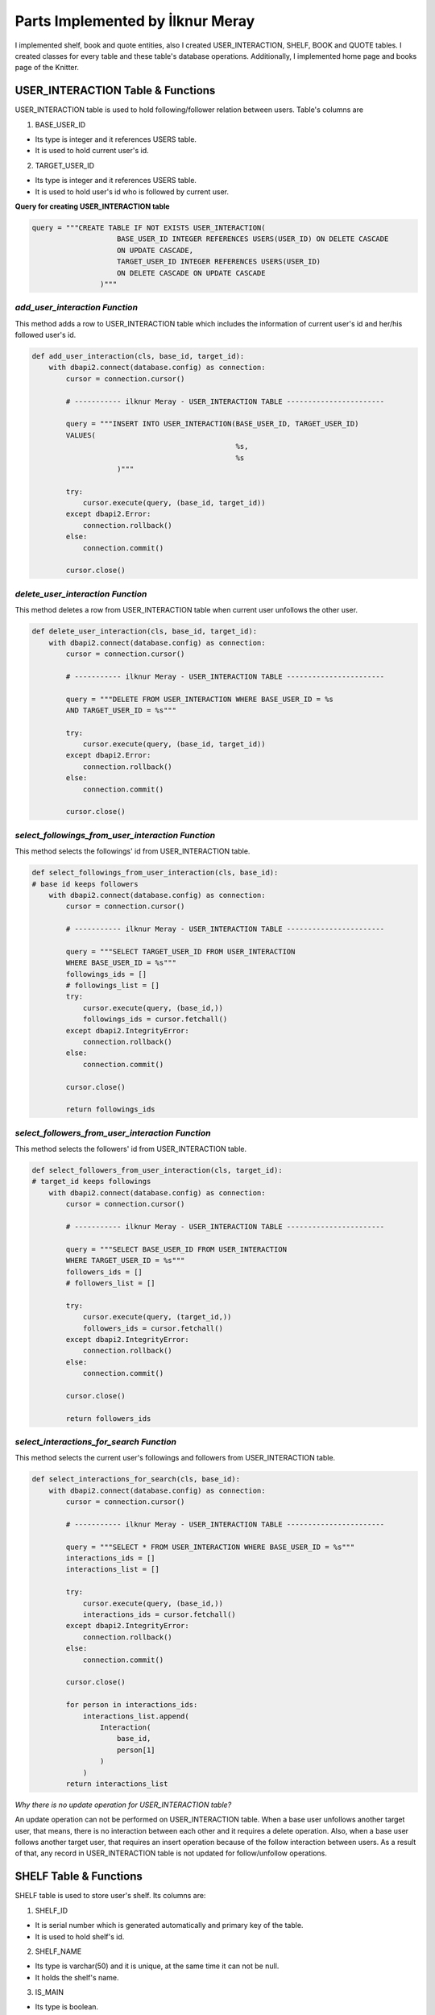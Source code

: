 Parts Implemented by İlknur Meray
=================================

I implemented shelf, book and quote entities, also I created USER_INTERACTION, SHELF, BOOK and QUOTE tables.
I created classes for every table and these table's database operations. Additionally, I implemented home page and books page of the Knitter.

USER_INTERACTION Table & Functions
-------------------------------------

USER_INTERACTION table is used to hold following/follower relation between users. Table's columns are

1. BASE_USER_ID

- Its type is integer and it references USERS table.

- It is used to hold current user's id.

2. TARGET_USER_ID

- Its type is integer and it references USERS table.

- It is used to hold user's id who is followed by current user.


**Query for creating USER_INTERACTION table**

.. code-block:: python

    query = """CREATE TABLE IF NOT EXISTS USER_INTERACTION(
                        BASE_USER_ID INTEGER REFERENCES USERS(USER_ID) ON DELETE CASCADE
                        ON UPDATE CASCADE,
                        TARGET_USER_ID INTEGER REFERENCES USERS(USER_ID)
                        ON DELETE CASCADE ON UPDATE CASCADE
                    )"""


*add_user_interaction Function*
^^^^^^^^^^^^^^^^^^^^^^^^^^^^^^^

This method adds a row to USER_INTERACTION table which includes the information of current user's id and her/his followed user's id.

.. code-block:: python

    def add_user_interaction(cls, base_id, target_id):
        with dbapi2.connect(database.config) as connection:
            cursor = connection.cursor()

            # ----------- ilknur Meray - USER_INTERACTION TABLE -----------------------

            query = """INSERT INTO USER_INTERACTION(BASE_USER_ID, TARGET_USER_ID)
            VALUES(
                                                    %s,
                                                    %s
                        )"""

            try:
                cursor.execute(query, (base_id, target_id))
            except dbapi2.Error:
                connection.rollback()
            else:
                connection.commit()

            cursor.close()


*delete_user_interaction Function*
^^^^^^^^^^^^^^^^^^^^^^^^^^^^^^^^^^

This method deletes a row from USER_INTERACTION table when current user unfollows the other user.

.. code-block:: python

    def delete_user_interaction(cls, base_id, target_id):
        with dbapi2.connect(database.config) as connection:
            cursor = connection.cursor()

            # ----------- ilknur Meray - USER_INTERACTION TABLE -----------------------

            query = """DELETE FROM USER_INTERACTION WHERE BASE_USER_ID = %s
            AND TARGET_USER_ID = %s"""

            try:
                cursor.execute(query, (base_id, target_id))
            except dbapi2.Error:
                connection.rollback()
            else:
                connection.commit()

            cursor.close()


*select_followings_from_user_interaction Function*
^^^^^^^^^^^^^^^^^^^^^^^^^^^^^^^^^^^^^^^^^^^^^^^^^^

This method selects the followings' id from USER_INTERACTION table.

.. code-block:: python

    def select_followings_from_user_interaction(cls, base_id):
    # base id keeps followers
        with dbapi2.connect(database.config) as connection:
            cursor = connection.cursor()

            # ----------- ilknur Meray - USER_INTERACTION TABLE -----------------------

            query = """SELECT TARGET_USER_ID FROM USER_INTERACTION
            WHERE BASE_USER_ID = %s"""
            followings_ids = []
            # followings_list = []
            try:
                cursor.execute(query, (base_id,))
                followings_ids = cursor.fetchall()
            except dbapi2.IntegrityError:
                connection.rollback()
            else:
                connection.commit()

            cursor.close()

            return followings_ids


*select_followers_from_user_interaction Function*
^^^^^^^^^^^^^^^^^^^^^^^^^^^^^^^^^^^^^^^^^^^^^^^^^

This method selects the followers' id from USER_INTERACTION table.

.. code-block:: python

    def select_followers_from_user_interaction(cls, target_id):
    # target_id keeps followings
        with dbapi2.connect(database.config) as connection:
            cursor = connection.cursor()

            # ----------- ilknur Meray - USER_INTERACTION TABLE -----------------------

            query = """SELECT BASE_USER_ID FROM USER_INTERACTION
            WHERE TARGET_USER_ID = %s"""
            followers_ids = []
            # followers_list = []

            try:
                cursor.execute(query, (target_id,))
                followers_ids = cursor.fetchall()
            except dbapi2.IntegrityError:
                connection.rollback()
            else:
                connection.commit()

            cursor.close()

            return followers_ids


*select_interactions_for_search Function*
^^^^^^^^^^^^^^^^^^^^^^^^^^^^^^^^^^^^^^^^^

This method selects the current user's followings and followers from USER_INTERACTION table.

.. code-block:: python

    def select_interactions_for_search(cls, base_id):
        with dbapi2.connect(database.config) as connection:
            cursor = connection.cursor()

            # ----------- ilknur Meray - USER_INTERACTION TABLE -----------------------

            query = """SELECT * FROM USER_INTERACTION WHERE BASE_USER_ID = %s"""
            interactions_ids = []
            interactions_list = []

            try:
                cursor.execute(query, (base_id,))
                interactions_ids = cursor.fetchall()
            except dbapi2.IntegrityError:
                connection.rollback()
            else:
                connection.commit()

            cursor.close()

            for person in interactions_ids:
                interactions_list.append(
                    Interaction(
                        base_id,
                        person[1]
                    )
                )
            return interactions_list


*Why there is no update operation for USER_INTERACTION table?*

An update operation can not be performed on USER_INTERACTION table.
When a base user unfollows another target user, that means, there is no interaction between each other and it requires a delete operation.
Also, when a base user follows another target user, that requires an insert operation because of the follow interaction between users.
As a result of that, any record in USER_INTERACTION table is not updated for follow/unfollow operations.


SHELF Table & Functions
-----------------------

SHELF table is used to store user's shelf. Its columns are:


1. SHELF_ID

- It is serial number which is generated automatically and primary key of the table.

- It is used to hold shelf's id.

2. SHELF_NAME

- Its type is varchar(50) and it is unique, at the same time it can not be null.

- It holds the shelf's name.

3. IS_MAIN

- Its type is boolean.

- It is used while detecting whether the shelf will be the user's first shelf or not. If its value equals to true, it means shelf will be first shelf on the bookshelf. On the other hand, it it is equals to false, shelf will not located to first shelf on the bookshelf.

4. BOOK_COUNTER

- Its type is integer and when a new shelf is created there is no book within this shelf so its book counter will be 0 as default.

- It holds the number of books inside the shelf.

5. SHELF_USER_ID

- Its type is integer and it references USERS table.

- It holds the shelf's owner id.


**Query for creating SHELF table**

.. code-block:: python

    query = """CREATE TABLE IF NOT EXISTS SHELF(
                            SHELF_ID SERIAL PRIMARY KEY,
                            SHELF_NAME VARCHAR(50) UNIQUE NOT NULL,
                            IS_MAIN BOOLEAN,
                            BOOK_COUNTER INTEGER DEFAULT 0,
                            SHELF_USER_ID INTEGER REFERENCES USERS(USER_ID)
                            ON DELETE CASCADE ON UPDATE CASCADE
                    )"""


*add_shelf Function*
^^^^^^^^^^^^^^^^^^^^

This method adds new shelf to SHELF table. It takes new shelf's information as parameter.

.. code-block:: python

    def add_shelf(cls, shelf_name, is_main, shelf_user_id):
        with dbapi2.connect(database.config) as connection:
            cursor = connection.cursor()
            book_counter = 0
            # ----------- ilknur Meray - SHELF TABLE -----------------------

            query = """INSERT INTO SHELF (SHELF_NAME, IS_MAIN, BOOK_COUNTER,
                       SHELF_USER_ID) VALUES (
                                                %s,
                                                %s,
                                                %s,
                                                %s
                        )"""

            try:
                cursor.execute(query, (shelf_name, is_main, book_counter, shelf_user_id))
            except dbapi2.Error:
                connection.rollback()
            else:
                connection.commit()

            cursor.close()


*update_shelf_name Function*
^^^^^^^^^^^^^^^^^^^^^^^^^^^^

This method is used to update shelf's name. shelf_id and new_shelf_name parameters come via form attribute in html file of books_page.

.. code-block:: python

    def update_shelf_name(cls, shelf_id, new_shelf_name):
        with dbapi2.connect(database.config) as connection:
            cursor = connection.cursor()

            # ----------- ilknur Meray - SHELF TABLE -----------------------

            query = """UPDATE SHELF SET SHELF_NAME = %s WHERE SHELF_ID = %s"""

            try:
                cursor.execute(query, (new_shelf_name, shelf_id))
            except dbapi2.Error:
                connection.rollback()
            else:
                connection.commit()

            cursor.close()


*update_main_shelf Function*
^^^^^^^^^^^^^^^^^^^^^^^^^^^^

This method is used to update first shelf of the bookcase.

.. code-block:: python

    def update_main_shelf(cls, shelf_id, is_main):
        with dbapi2.connect(database.config) as connection:
            cursor = connection.cursor()

            # ----------- ilknur Meray - SHELF TABLE -----------------------
            if is_main:
                query = """UPDATE SHELF SET IS_MAIN = %s WHERE SHELF_ID = %s"""

                try:
                    cursor.execute(query, (is_main, shelf_id,))
                except dbapi2.Error:
                    connection.rollback()
                else:
                    connection.commit()

                cursor.close()

                cursor = connection.cursor()
                query = """UPDATE SHELF SET IS_MAIN = FALSE WHERE SHELF_ID <> %s"""

                try:
                    cursor.execute(query, (shelf_id,))
                except dbapi2.Error:
                    connection.rollback()
                else:
                    connection.commit()

                cursor.close()
            else:
                query = """UPDATE SHELF SET IS_MAIN = %s WHERE SHELF_ID = %s"""

                try:
                    cursor.execute(query, (is_main, shelf_id,))
                except dbapi2.Error:
                    connection.rollback()
                else:
                    connection.commit()

                cursor.close()

                cursor = connection.cursor()
                query = """UPDATE SHELF SET IS_MAIN = TRUE WHERE SHELF_ID <> %s"""

                try:
                    cursor.execute(query, (shelf_id,))
                except dbapi2.Error:
                    connection.rollback()
                else:
                    connection.commit()

                cursor.close()


*delete_shelf Function*
^^^^^^^^^^^^^^^^^^^^^^^

This method deletes shelf with given id from bookcase.

.. code-block:: python

    def delete_shelf(cls, shelf_id):
        with dbapi2.connect(database.config) as connection:
            cursor = connection.cursor()

            # ----------- ilknur Meray - SHELF TABLE -----------------------

            query = """DELETE FROM SHELF WHERE SHELF_ID = %s"""

            try:
                cursor.execute(query, (shelf_id,))
            except dbapi2.Error:
                connection.rollback()
            else:
                connection.commit()

            cursor.close()


*select_shelves Function*
^^^^^^^^^^^^^^^^^^^^^^^^^

This method selects the shelves of bookcase. It sorts taken shelfs again, if one shelf's is_main value is true.

.. code-block:: python

    def select_shelves(cls, shelf_user_id):
        with dbapi2.connect(database.config) as connection:
            cursor = connection.cursor()

            # ----------- ilknur Meray - SHELF TABLE -----------------------

            query = """SELECT * FROM SHELF WHERE SHELF_USER_ID = %s"""

            shelf_data = []
            try:
                cursor.execute(query, (shelf_user_id,))
                shelf_data = cursor.fetchall()
            except dbapi2.Error:
                connection.rollback()
            else:
                connection.commit()

            cursor.close()

            shelf_list = []

            for element in shelf_data:
                shelf_list.append(
                    Shelf(shelf_id=element[0], shelf_name=element[1],
                    is_main=element[2], book_counter=element[3],
                    shelf_user_id=element[4]))

            for j in shelf_list:
                if j.is_main:
                    a, b = shelf_list.index(j), 0
                    shelf_list[b], shelf_list[a] = shelf_list[a], shelf_list[b]

            return shelf_list


*increase_book_counter Function*
^^^^^^^^^^^^^^^^^^^^^^^^^^^^^^^^

This method increases book_counter value of the shelf with given id when a new book is added to this shelf.

.. code-block:: python

    def increase_book_counter(cls, shelf_id):
        with dbapi2.connect(database.config) as connection:
            cursor = connection.cursor()

            # ----------- ilknur Meray - SHELF TABLE -----------------------

            query = """UPDATE SHELF SET BOOK_COUNTER = BOOK_COUNTER+1
                    WHERE SHELF_ID = %s"""

            try:
                cursor.execute(query, (shelf_id,))
            except dbapi2.Error:
                connection.rollback()
            else:
                connection.commit()

            cursor.close()


*decrease_book_counter Function*
^^^^^^^^^^^^^^^^^^^^^^^^^^^^^^^^

This method decreases book_counter value of the shelf with given id when a book is deleted from this shelf.

.. code-block:: python

    def decrease_book_counter(cls, shelf_id):
        with dbapi2.connect(database.config) as connection:
            cursor = connection.cursor()

            # ----------- ilknur Meray - SHELF TABLE -----------------------

            query = """UPDATE SHELF SET BOOK_COUNTER = BOOK_COUNTER-1
                    WHERE SHELF_ID = %s"""

            try:
                cursor.execute(query, (shelf_id,))
            except dbapi2.Error:
                connection.rollback()
            else:
                connection.commit()

            cursor.close()


BOOK Table & Functions
-------------------------

BOOK table is used to store user's books. Its columns are:


1. BOOK_ID

- It is serial primary key, so it is generated automatically.

- It holds book's id.

2. BOOK_TITLE

- Its type is varchar(50) and it can not be NULL.

- It holds book's title.

3. BOOK_COVER

- Its type is varchar(255) and it can not be NULL.

- It holds book's cover picture's URL.

4. BOOK_WRITER

- Its type is varchar(50) and it can not be NULL.

- It holds book's author's name and surname.

5. BOOK_GENRE

- Its type is varchar(50) and it can not be NULL.

- It holds book's genre.

6. DATE_READ

- Its type is date and it can not be NULL.

- It holds book's read date.

7. USER_RATE

- Its type is integer and 0 as default because when table is created, there is no book to rate.

- It holds user's rate about book from 1 to 5.

8. BOOK_REVIEW

- Its type is text.

- It is used for user's comments about book.

9. BOOK_SHELF_ID

- Its type is integer and it references SHELF table.

- It holds shelf_id of book.

10. BOOK_READER_ID

- Its type is integer and it references USERS table.

- It holds user_id of book.


**Query for creating the BOOK table**


.. code-block:: python

    query = """CREATE TABLE IF NOT EXISTS BOOK(
                            BOOK_ID SERIAL PRIMARY KEY,
                            BOOK_TITLE VARCHAR(50) NOT NULL,
                            BOOK_COVER VARCHAR(255) NOT NULL,
                            BOOK_WRITER VARCHAR(50) NOT NULL,
                            BOOK_GENRE VARCHAR(50) NOT NULL,
                            DATE_READ DATE NOT NULL,
                            USER_RATE INTEGER DEFAULT 0,
                            BOOK_REVIEW TEXT,
                            BOOK_SHELF_ID INTEGER REFERENCES SHELF(SHELF_ID)
                            ON DELETE CASCADE ON UPDATE CASCADE,
                            BOOK_READER_ID INTEGER REFERENCES USERS(USER_ID)
                            ON DELETE CASCADE ON UPDATE CASCADE
                    )"""


*add_book Function*
^^^^^^^^^^^^^^^^^^^

This method used to add new book to shelf with given id. New book's all information are sent as parameters to this function.
This will increase the book_cunter of the shelf since a new book is added.


.. code-block:: python

    def add_book(cls, book_title, book_cover, book_writer, book_genre, date_read,
                 user_rate, book_review, book_shelf, book_reader_id):
        with dbapi2.connect(database.config) as connection:
            cursor = connection.cursor()

            # ----------- ilknur Meray - BOOK TABLE -----------------------

            query = """INSERT INTO BOOK (BOOK_TITLE, BOOK_COVER, BOOK_WRITER,
            BOOK_GENRE, DATE_READ, USER_RATE, BOOK_REVIEW, BOOK_SHELF_ID, BOOK_READER_ID)
            VALUES (
                                                %s,
                                                %s,
                                                %s,
                                                %s,
                                                %s,
                                                %s,
                                                %s,
                                                %s,
                                                %s
                        )"""

            try:
                cursor.execute(query, (book_title, book_cover, book_writer, book_genre,
                date_read, user_rate, book_review, book_shelf, book_reader_id))
            except dbapi2.Error:
                connection.rollback()
            else:
                connection.commit()

            cursor.close()
            ShelfDatabaseOPS.increase_book_counter(book_shelf)


*update_book Function*
^^^^^^^^^^^^^^^^^^^^^^

This method used to update book with given book_id and user_id. Book's all information are sent as parameters to this function for update operation.

.. code-block:: python

    def update_book(cls, book_id, book_title, book_cover, book_writer, book_genre,
                    date_read, user_rate, book_review, book_shelf, book_reader_id):
        with dbapi2.connect(database.config) as connection:
            cursor = connection.cursor()

            # ----------- ilknur Meray - BOOK TABLE -----------------------

            query = """UPDATE BOOK SET BOOK_TITLE=%s,
                                    BOOK_COVER = %s,
                                    BOOK_WRITER = %s,
                                    BOOK_GENRE = %s,
                                    DATE_READ = %s,
                                    USER_RATE = %s,
                                    BOOK_REVIEW = %s,
                                    BOOK_SHELF_ID = %s WHERE BOOK_ID = %s
                                    AND BOOK_READER_ID = %s"""

            try:
                cursor.execute(query, (book_title, book_cover, book_writer, book_genre,
                date_read, user_rate, book_review, book_shelf, book_id, book_reader_id))
            except dbapi2.Error:
                connection.rollback()
            else:
                connection.commit()

            cursor.close()


*find_shelf_from_id Function*
^^^^^^^^^^^^^^^^^^^^^^^^^^^^^

This method is used to find shelf of the book with given id.

.. code-block:: python

    def find_shelf_from_id(cls, book_id):
        with dbapi2.connect(database.config) as connection:
            cursor = connection.cursor()

            # ----------- ilknur Meray - BOOK TABLE -----------------------

            query = """SELECT BOOK_SHELF_ID FROM BOOK WHERE BOOK_ID=%s"""

            try:
                cursor.execute(query, (book_id,))
                book_data = cursor.fetchone()
            except dbapi2.Error:
                connection.rollback()
            else:
                connection.commit()

            cursor.close()

            return book_data


*delete_book Function*
^^^^^^^^^^^^^^^^^^^^^^

This method deletes the book with given id from BOOK table.

.. code-block:: python

    def delete_book(cls, book_id):
        shelf_id = BookDatabaseOPS.find_shelf_from_id(book_id)
        ShelfDatabaseOPS.decrease_book_counter(shelf_id)
        with dbapi2.connect(database.config) as connection:
            cursor = connection.cursor()

            # ----------- ilknur Meray - BOOK TABLE -----------------------

            query = """DELETE FROM BOOK WHERE BOOK_ID = %s"""

            try:
                cursor.execute(query, (book_id,))
            except dbapi2.Error:
                connection.rollback()
            else:
                connection.commit()

            cursor.close()


*select_all_books_of_user Function*
^^^^^^^^^^^^^^^^^^^^^^^^^^^^^^^^^^^

When books page is opened first, all books should be viewed, so this function is used for select all booksof the user with given id in the all shelves.

.. code-block:: python

    def select_all_books_of_user(cls, book_reader_id):
        with dbapi2.connect(database.config) as connection:
            cursor = connection.cursor()

            # ----------- ilknur Meray - BOOK TABLE -----------------------

            query = """SELECT * FROM BOOK WHERE BOOK_READER_ID=%s ORDER BY
                        USER_RATE DESC"""

            book_data = []

            try:
                cursor.execute(query, (book_reader_id,))
                book_data = cursor.fetchall()
            except dbapi2.Error:
                connection.rollback()
            else:
                connection.commit()

            cursor.close()

            book_list = []

            for element in book_data:
                book_list.append(
                    Book(book_id=element[0], book_title=element[1],
                         book_cover=element[2],
                    book_writer=element[3], book_genre=element[4],
                         date_read=element[5], user_rate=element[6],
                         book_review=element[7],
                         book_shelf=element[8], book_reader_id=element[9]))

            return book_list


*select_books_from_shelf Function*
^^^^^^^^^^^^^^^^^^^^^^^^^^^^^^^^^^

When user clicks to a specific shelf, all books in this shelf is shown, so this function is used for selecting all books of user with given id in the specified shelf.

.. code-block:: python

    def select_books_from_shelf(cls, book_shelf, book_reader_id):
        with dbapi2.connect(database.config) as connection:
            cursor = connection.cursor()

            # ----------- ilknur Meray - BOOK TABLE -----------------------
            query = """SELECT * FROM BOOK WHERE BOOK_SHELF_ID=%s
                        AND BOOK_READER_ID = %s"""

            book_data = []

            try:
                cursor.execute(query, (book_shelf, book_reader_id))
                book_data = cursor.fetchall()
            except dbapi2.Error:
                connection.rollback()
            else:
                connection.commit()

            cursor.close()

            book_list = []

            for element in book_data:
                book_list.append(
                    Book(book_id=element[0], book_title=element[1],
                    book_cover=element[2], book_writer=element[3],
                    book_genre=element[4],
                         date_read=element[5], user_rate=element[6],
                         book_review=element[7], book_shelf=element[8],
                         book_reader_id=element[9]))

            return book_list


QUOTE Table & Functions
--------------------------

QUOTE table is used to store quotes which are chosen from the user's books by user. Its columns are:


1. QUOTE_ID

- It is serial primary key, so it is incremented automatically.

- It holds quote's id.

2. QUOTE_CONTENT

- Its type is text and it can not be NULL.

- It stores the quote content.

3. QUOTE_BOOK_ID

- Its type is integer and it references BOOK table.

- It is used for determining the book that the quote is taken from.

4. QUOTE_USER_ID

- Its type is integer and it references USERS table.

- It holds the user id who quoted something from the books.


**Query for creating QUOTE table**


.. code-block:: python

    query = """CREATE TABLE IF NOT EXISTS QUOTE(
                            QUOTE_ID SERIAL PRIMARY KEY,
                            QUOTE_CONTENT TEXT NOT NULL,
                            QUOTED_BOOK_ID INTEGER REFERENCES BOOK(BOOK_ID)
                            ON DELETE CASCADE ON UPDATE CASCADE,
                            QUOTE_USER_ID INTEGER REFERENCES USERS(USER_ID)
                            ON DELETE CASCADE ON UPDATE CASCADE
                    )"""


*add_quote Function*
^^^^^^^^^^^^^^^^^^^^

This method adds quote to QUOTE table and new quote's information are sent as parameter.


.. code-block:: python

    def add_quote(cls, quote_content, quoted_book_id, quote_user_id):
        with dbapi2.connect(database.config) as connection:
            cursor = connection.cursor()
            # ----------- ilknur Meray - QUOTE TABLE -----------------------

            query = """INSERT INTO QUOTE (QUOTE_CONTENT, QUOTED_BOOK_ID, QUOTE_USER_ID)
            VALUES (
                                                %s,
                                                %s,
                                                %s
                        )"""

            try:
                cursor.execute(query, (quote_content, quoted_book_id, quote_user_id))
            except dbapi2.Error:
                connection.rollback()
            else:
                connection.commit()

            cursor.close()

*update_quote Function*
^^^^^^^^^^^^^^^^^^^^^^^

This method updates quote in QUOTE table and quote's updated information are sent as parameter.


.. code-block:: python

    def update_quote(cls, quote_id, new_quote_content, new_quoted_book):
        with dbapi2.connect(database.config) as connection:
            cursor = connection.cursor()

            # ----------- ilknur Meray - QUOTE TABLE -----------------------

            query = """UPDATE QUOTE SET QUOTE_CONTENT = %s,
                                        QUOTED_BOOK_ID = %s WHERE QUOTE_ID = %s"""

            try:
                cursor.execute(query, (new_quote_content, new_quoted_book, quote_id))
            except dbapi2.Error:
                connection.rollback()
            else:
                connection.commit()

            cursor.close()

*delete_quote Function*
^^^^^^^^^^^^^^^^^^^^^^^

This method deletes quote with given id from QUOTE table.


.. code-block:: python

    def delete_quote(cls, quote_id):
        with dbapi2.connect(database.config) as connection:
            cursor = connection.cursor()

            # ----------- ilknur Meray - QUOTE TABLE -----------------------

            query = """DELETE FROM QUOTE WHERE QUOTE_ID = %s"""

            try:
                cursor.execute(query, (quote_id,))
            except dbapi2.Error:
                connection.rollback()
            else:
                connection.commit()

            cursor.close()

*select_quotes Function*
^^^^^^^^^^^^^^^^^^^^^^^^

This method selects quotes of user with given user id from QUOTE table.


.. code-block:: python

    def select_quotes(cls, quote_user_id):
        with dbapi2.connect(database.config) as connection:
            cursor = connection.cursor()

            # ----------- ilknur Meray - QUOTE TABLE -----------------------

            query = """SELECT q.QUOTE_ID, q.QUOTE_CONTENT, q.QUOTED_BOOK_ID,
                        q.QUOTE_USER_ID, b.BOOK_TITLE
                        FROM QUOTE AS q LEFT JOIN BOOK AS b
                        ON q.QUOTED_BOOK_ID = b.BOOK_ID WHERE q.QUOTE_USER_ID = %s"""

            quote_data = []
            try:
                cursor.execute(query, (quote_user_id,))
                quote_data = cursor.fetchall()
            except dbapi2.Error:
                connection.rollback()
            else:
                connection.commit()

            cursor.close()

            quote_list = []

            for element in quote_data:
                quote_list.append(
                    Quote(quote_id=element[0], quote_content=element[1],
                    quoted_book_id=element[2], quote_user_id=element[3],
                    book_name=element[4]))

            return quote_list

Other Implementations
---------------------

I implemented home page and books page for Knitter.

Function for Home Page in handlers.py :


.. code-block:: python

    @site.route('/home/<int:user_id>', methods=['GET', 'POST'])
    @login_required
    def home_page(user_id):
        user = UserDatabaseOPS.select_user_with_id(user_id)
        if current_user != user:
            abort(403)
        real_name = UserDatabaseOPS.select_user_detail(user.username)
        if request.method == 'GET':
            my_followings_id =
            InteractionDatabaseOPS.select_followings_from_user_interaction(user.id)
            my_followings_user = []
            my_followings_user.append(user)
            my_followings_knots = []
            my_temp_knot_list = KnotDatabaseOPS.select_knots_for_owner(user.id)
            new_groups= GroupDatabaseOPS.find_groups()
            for counter in my_temp_knot_list:
                my_followings_knots.append(counter)
            for index in my_followings_id:
                my_followings_user.append(UserDatabaseOPS.select_user_with_id(index))
                temp_knot_list = KnotDatabaseOPS.select_knots_for_owner(index)
                for element in temp_knot_list:
                    my_followings_knots.append(element)
            return render_template('home_page.html', signedin=True, user=user,
            real_name=real_name, my_followings_knots=my_followings_knots,
            my_followings_user=my_followings_user, new_groups=new_groups)
        else:
            if 'add_knot' in request.form:
                KnotDatabaseOPS.add_knot(user_id, request.form['new_knot_content'],
                0, 0, False, datetime.now().date().isoformat())
                return redirect(url_for('site.home_page', user_id=user.id))
            elif 'delete' in request.form:
                KnotDatabaseOPS.delete_knot(request.form['delete'])
                return redirect(url_for('site.home_page', user_id=user.id))
            elif 'update_knot' in request.form:
                KnotDatabaseOPS.update_knot(user.id,
                                            request.form['update_knot_content'],
                                             0, 0, False,
                                             datetime.now().date().isoformat(),
                                             request.form['update_knot'])
                return redirect(url_for('site.home_page', user_id=user.id))
            elif 'search' in request.form:
                query = request.form['search_bar']
                print(query)
                return redirect(url_for('site.search_page', user_id=user.id,
                                        query=query))
            elif 'like' in request.form:
                is_like = NotificationDatabaseOPS.check_like(request.form['like'],
                                                             user.id, True)
                if is_like:
                    NotificationDatabaseOPS.delete_relation(request.form['like'],
                                                            user.id, True)
                    NotificationDatabaseOPS.decrease_knot_like(request.form['like'])
                else:
                    NotificationDatabaseOPS.insert_relation(request.form['like'],
                                                            user.id, True)
                    NotificationDatabaseOPS.increase_knot_like(request.form['like'])
                return redirect(url_for('site.home_page', user_id=user.id))
                elif 'reknot' in request.form:
                is_reknot = NotificationDatabaseOPS.check_reknot(request.form['reknot'],
                                                                 user.id, False)
                if is_reknot:
                    NotificationDatabaseOPS.delete_relation(request.form['reknot'],
                                                            user.id, False)
                    NotificationDatabaseOPS.decrease_knot_reknot(request.form['reknot'])
                else:
                    NotificationDatabaseOPS.insert_relation(request.form['reknot'],
                                                            user.id, False)
                    NotificationDatabaseOPS.increase_knot_reknot(request.form['reknot'])
                return redirect(url_for('site.home_page', user_id=user.id))


    @site.route('/home/knots/<int:user_id>', methods=['GET', 'POST'])
    @login_required
    def home_page_knots(user_id):
        user = UserDatabaseOPS.select_user_with_id(user_id)
        if current_user != user:
            abort(403)
        return render_template('home_page.html', signedin=True, user=user)


Function for Books Page in handlers.py :


.. code-block:: python

    @site.route('/books_page/<int:user_id>', methods=['GET', 'POST'])
    @login_required
    def books_page(user_id):
        user = UserDatabaseOPS.select_user_with_id(user_id)
        if current_user != user:
            abort(403)
        real_name = UserDatabaseOPS.select_user_detail(user.username)
        if request.method == 'GET':
            my_shelves = ShelfDatabaseOPS.select_shelves(user_id)
            my_books = []
            my_quotes = []
            my_books = BookDatabaseOPS.select_all_books_of_user(user_id)
            my_quotes = QuoteDatabaseOPS.select_quotes(user_id)
            return render_template('books_page.html', signedin=True, user=user,
                                    real_name=real_name, my_shelves=my_shelves,
                                    my_books=my_books, my_quotes=my_quotes)
        else:
            if 'add_shelf' in request.form:
                ShelfDatabaseOPS.add_shelf(request.form['shelf_name'],
                                           request.form['first_shelf'], user_id)
                return redirect(url_for('site.books_page', user_id=user.id))
            elif 'delete_shelf' in request.form:
                ShelfDatabaseOPS.delete_shelf(request.form['delete_shelf'])
                return redirect(url_for('site.books_page', user_id=user.id))
            elif 'update_shelf' in request.form:
                ShelfDatabaseOPS.update_shelf_name(request.form['update_shelf'],
                                                   request.form['updated_shelf_name'])
                ShelfDatabaseOPS.update_main_shelf(request.form['update_shelf'],
                                                   request.form['updated_first_shelf'])
                return redirect(url_for('site.books_page', user_id=user.id))
            elif 'add_book' in request.form:
                BookDatabaseOPS.add_book(request.form['book_title'],
                                         request.form['book_cover'],
                                         request.form['book_writer'],
                                         request.form['book_genre'],
                                         request.form['date_read'],
                                         request.form['user_rate'],
                                         request.form['book_review'],
                                         request.form['add_book'],
                                         user_id)
                return redirect(url_for('site.books_page', user_id=user.id))
            elif 'delete_book' in request.form:
                BookDatabaseOPS.delete_book(request.form['delete_book'])
                return redirect(url_for('site.books_page', user_id=user.id))
            elif 'update_book' in request.form:
                BookDatabaseOPS.update_book(request.form['update_book'],
                                            request.form['updated_book_title'],
                                            request.form['updated_book_cover'],
                                            request.form['updated_book_writer'],
                                            request.form['updated_book_genre'],
                                            request.form['updated_date_read'],
                                            request.form['updated_user_rate'],
                                            request.form['updated_book_review'],
                                            request.form['updated_book_shelf'], user_id)
                return redirect(url_for('site.books_page', user_id=user.id))
            elif 'add_quote' in request.form:
                QuoteDatabaseOPS.add_quote(request.form['quote_content'],
                                            request.form['quoted_book'], user_id)
                return redirect(url_for('site.books_page', user_id=user.id))
            elif 'delete_quote' in request.form:
                QuoteDatabaseOPS.delete_quote(request.form['delete_quote'])
                return redirect(url_for('site.books_page', user_id=user.id))
            elif 'update_quote' in request.form:
                QuoteDatabaseOPS.update_quote(request.form['update_quote'],
                                              request.form['updated_quote_content'],
                                              request.form['updated_quote_book'])
                return redirect(url_for('site.books_page', user_id=user.id))


    @site.route('/books_page/<int:user_id>/<int:shelf_id>', methods=['GET', 'POST'])
    @login_required
    def shelf_books_page(user_id, shelf_id):
        user = UserDatabaseOPS.select_user_with_id(user_id)
        if current_user != user:
            abort(403)
        real_name = UserDatabaseOPS.select_user_detail(user.username)
        if request.method == 'GET':
            my_shelves = ShelfDatabaseOPS.select_shelves(user_id)
            my_books = []
            my_quotes = []
            my_books = BookDatabaseOPS.select_books_from_shelf(shelf_id, user_id)
            my_quotes = QuoteDatabaseOPS.select_quotes(user_id)
            return render_template('books_page.html', signedin=True, user=user,
            real_name=real_name, my_shelves=my_shelves, my_books=my_books,
            my_quotes=my_quotes)
        else:
            if 'add_shelf' in request.form:
                ShelfDatabaseOPS.add_shelf(request.form['shelf_name'],
                request.form['first_shelf'], user_id)
                return redirect(url_for('site.books_page', user_id=user.id))
            elif 'delete_shelf' in request.form:
                ShelfDatabaseOPS.delete_shelf(request.form['delete_shelf'])
                return redirect(url_for('site.books_page', user_id=user.id))
            elif 'update_shelf' in request.form:
                ShelfDatabaseOPS.update_shelf_name(request.form['update_shelf'],
                request.form['updated_shelf_name'])
                ShelfDatabaseOPS.update_main_shelf(request.form['update_shelf'],
                request.form['updated_first_shelf'])
                return redirect(url_for('site.books_page', user_id=user.id))
            elif 'add_book' in request.form:
                BookDatabaseOPS.add_book(request.form['book_title'],
                                        request.form['book_cover'],
                                        request.form['book_writer'],
                                        request.form['book_genre'],
                                        request.form['date_read'],
                                        request.form['user_rate'],
                                        request.form['book_review'],
                                        request.form['add_book'],
                                        user_id)
                return redirect(url_for('site.books_page', user_id=user.id))
            elif 'delete_book' in request.form:
                BookDatabaseOPS.delete_book(request.form['delete_book'])
                return redirect(url_for('site.books_page', user_id=user.id))
            elif 'update_book' in request.form:
                BookDatabaseOPS.update_book(request.form['update_book'],
                                            request.form['updated_book_title'],
                                            request.form['updated_book_cover'],
                                            request.form['updated_book_writer'],
                                            request.form['updated_book_genre'],
                                            request.form['updated_date_read'],
                                            request.form['updated_user_rate'],
                                            request.form['updated_book_review'],
                                            request.form['updated_book_shelf'], user_id)
                return redirect(url_for('site.books_page', user_id=user.id))
            elif 'add_quote' in request.form:
                QuoteDatabaseOPS.add_quote(request.form['quote_content'],
                request.form['quoted_book'], user_id)
                return redirect(url_for('site.books_page', user_id=user.id))
            elif 'delete_quote' in request.form:
                QuoteDatabaseOPS.delete_quote(request.form['delete_quote'])
                return redirect(url_for('site.books_page', user_id=user.id))
            elif 'update_quote' in request.form:
                QuoteDatabaseOPS.update_quote(request.form['update_quote'],
                                              request.form['updated_quote_content'],
                                              request.form['updated_quote_book'])
                return redirect(url_for('site.books_page', user_id=user.id))

